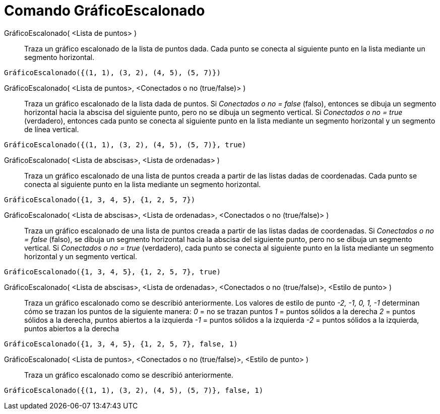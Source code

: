 = Comando GráficoEscalonado
:page-en: commands/StepGraph
ifdef::env-github[:imagesdir: /es/modules/ROOT/assets/images]

GráficoEscalonado( <Lista de puntos> )::
  Traza un gráfico escalonado de la lista de puntos dada.  Cada punto se conecta al siguiente punto en la lista mediante un segmento horizontal.

[EXAMPLE]
====

`++GráficoEscalonado({(1, 1), (3, 2), (4, 5), (5, 7)})++`

====

GráficoEscalonado( <Lista de puntos>, <Conectados o no (true/false)> )::
  Traza un gráfico escalonado de la lista dada de puntos. Si _Conectados o no = false_ (falso), entonces se dibuja un segmento horizontal
  hacia la abscisa del siguiente punto, pero no se dibuja un segmento vertical. Si _Conectados o no = true_ (verdadero),
  entonces cada punto se conecta al siguiente punto en la lista mediante un segmento horizontal y un segmento de línea vertical.

[EXAMPLE]
====

`++GráficoEscalonado({(1, 1), (3, 2), (4, 5), (5, 7)}, true)++`

====

GráficoEscalonado( <Lista de abscisas>, <Lista de ordenadas> )::
  Traza un gráfico escalonado de una lista de puntos creada a partir de las listas dadas de coordenadas.
  Cada punto se conecta al siguiente punto en la lista mediante un segmento horizontal.

[EXAMPLE]
====

`++GráficoEscalonado({1, 3, 4, 5}, {1, 2, 5, 7})++`

====

GráficoEscalonado( <Lista de abscisas>, <Lista de ordenadas>, <Conectados o no (true/false)> )::
  Traza un gráfico escalonado de una lista de puntos creada a partir de las listas dadas de coordenadas.
  Si _Conectados o no = false_ (falso), se dibuja un segmento horizontal hacia la abscisa del siguiente punto, pero no se dibuja un segmento vertical.
  Si _Conectados o no = true_ (verdadero), cada punto se conecta al siguiente punto en la lista mediante un segmento horizontal y un segmento vertical.

[EXAMPLE]
====

`++GráficoEscalonado({1, 3, 4, 5}, {1, 2, 5, 7}, true)++`

====

GráficoEscalonado( <Lista de abscisas>, <Lista de ordenadas>, <Conectados o no (true/false)>, <Estilo de punto> )::
  Traza un gráfico escalonado como se describió anteriormente. Los valores de estilo de punto _-2, -1, 0, 1, -1_ determinan
  cómo se trazan los puntos de la siguiente manera:  
  _0_ = no se trazan puntos  
  _1_ = puntos sólidos a la derecha  
  _2_ = puntos sólidos a la derecha, puntos abiertos a la izquierda  
  _-1_ = puntos sólidos a la izquierda  
  _-2_ = puntos sólidos a la izquierda, puntos abiertos a la derecha

[EXAMPLE]
====

`++GráficoEscalonado({1, 3, 4, 5}, {1, 2, 5, 7}, false, 1)++`

====

GráficoEscalonado( <Lista de puntos>, <Conectados o no (true/false)>, <Estilo de punto> )::
  Traza un gráfico escalonado como se describió anteriormente.

[EXAMPLE]
====

`++GráficoEscalonado({(1, 1), (3, 2), (4, 5), (5, 7)}, false, 1)++`

====
